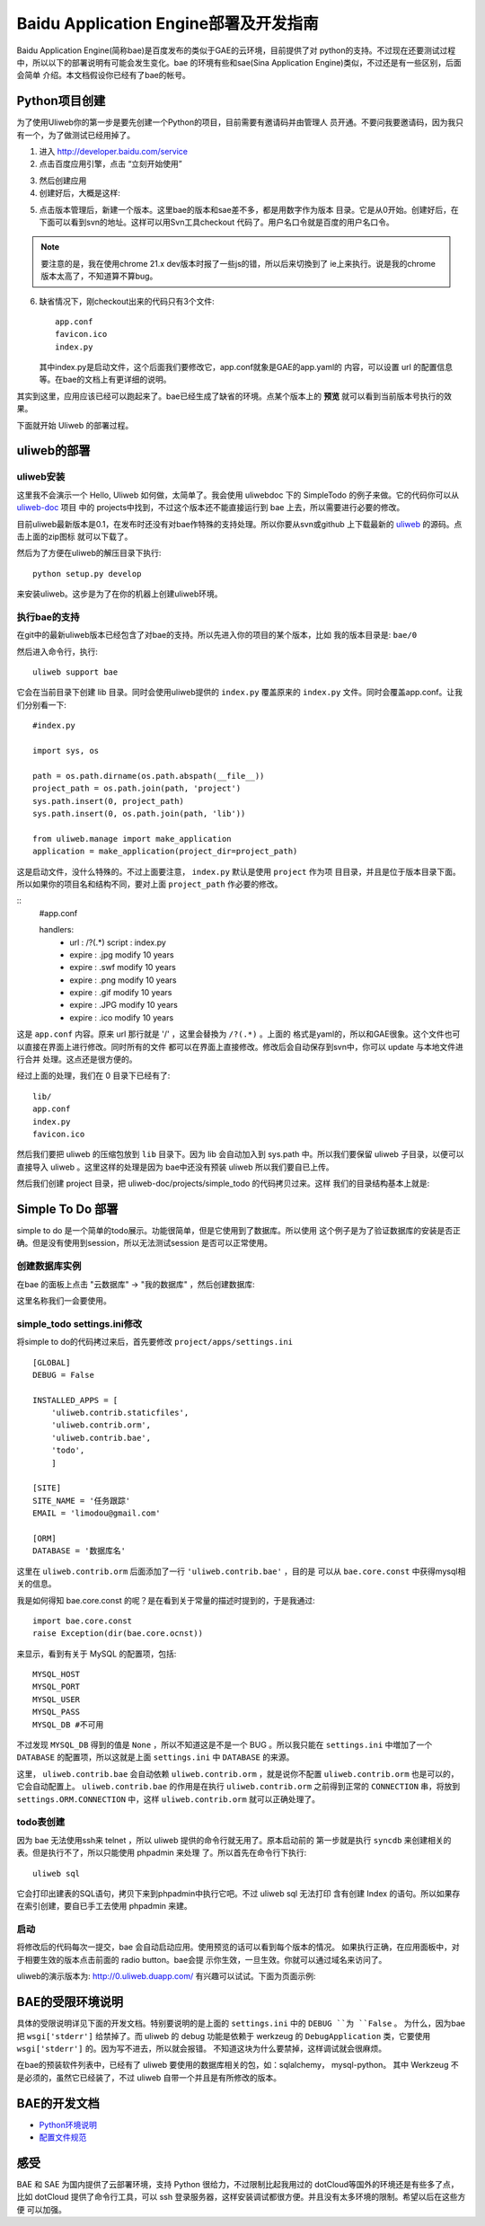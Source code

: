 ========================================
Baidu Application Engine部署及开发指南
========================================

Baidu Application Engine(简称bae)是百度发布的类似于GAE的云环境，目前提供了对
python的支持。不过现在还要测试过程中，所以以下的部署说明有可能会发生变化。bae
的环境有些和sae(Sina Application Engine)类似，不过还是有一些区别，后面会简单
介绍。本文档假设你已经有了bae的帐号。

Python项目创建
----------------

为了使用Uliweb你的第一步是要先创建一个Python的项目，目前需要有邀请码并由管理人
员开通。不要问我要邀请码，因为我只有一个，为了做测试已经用掉了。

1. 进入 http://developer.baidu.com/service 
2. 点击百度应用引擎，点击 “立刻开始使用”

.. image:: _static/bae1.png

3. 然后创建应用
4. 创建好后，大概是这样:

.. image:: _static/bae2.png

5. 点击版本管理后，新建一个版本。这里bae的版本和sae差不多，都是用数字作为版本
   目录。它是从0开始。创建好后，在下面可以看到svn的地址。这样可以用Svn工具checkout
   代码了。用户名口令就是百度的用户名口令。

.. image:: _static/bae3.png

.. note::

    要注意的是，我在使用chrome 21.x dev版本时报了一些js的错，所以后来切換到了
    ie上来执行。说是我的chrome版本太高了，不知道算不算bug。
    
6. 缺省情况下，刚checkout出来的代码只有3个文件::

    app.conf
    favicon.ico
    index.py
    
   其中index.py是启动文件，这个后面我们要修改它，app.conf就象是GAE的app.yaml的
   内容，可以设置 url 的配置信息等。在bae的文档上有更详细的说明。

其实到这里，应用应该已经可以跑起来了。bae已经生成了缺省的环境。点某个版本上的 **预览**
就可以看到当前版本号执行的效果。

下面就开始 Uliweb 的部署过程。

uliweb的部署
------------------

uliweb安装
~~~~~~~~~~~~~~

这里我不会演示一个 Hello, Uliweb 如何做，太简单了。我会使用 uliwebdoc 下的 SimpleTodo
的例子来做。它的代码你可以从 `uliweb-doc <https://github.com/limodou/uliweb-doc>`_ 项目
中的 projects中找到，不过这个版本还不能直接运行到 bae 上去，所以需要进行必要的修改。

目前uliweb最新版本是0.1，在发布时还没有对bae作特殊的支持处理。所以你要从svn或github
上下载最新的 `uliweb <https://github.com/limodou/uliweb>`_ 的源码。点击上面的zip图标
就可以下载了。

然后为了方便在uliweb的解压目录下执行::

    python setup.py develop
    
来安装uliweb。这步是为了在你的机器上创建uliweb环境。

执行bae的支持
~~~~~~~~~~~~~~~

在git中的最新uliweb版本已经包含了对bae的支持。所以先进入你的项目的某个版本，比如
我的版本目录是: ``bae/0``

然后进入命令行，执行::

    uliweb support bae
    
它会在当前目录下创建 lib 目录。同时会使用uliweb提供的 ``index.py`` 覆盖原来的 ``index.py``
文件。同时会覆盖app.conf。让我们分别看一下::

    #index.py
    
    import sys, os
    
    path = os.path.dirname(os.path.abspath(__file__))
    project_path = os.path.join(path, 'project')
    sys.path.insert(0, project_path)
    sys.path.insert(0, os.path.join(path, 'lib'))
    
    from uliweb.manage import make_application
    application = make_application(project_dir=project_path)

这是启动文件，没什么特殊的。不过上面要注意， ``index.py`` 默认是使用 ``project`` 作为项
目目录，并且是位于版本目录下面。所以如果你的项目名和结构不同，要对上面 ``project_path``
作必要的修改。

::
    #app.conf
    
    handlers:
      - url : /?(.*)
        script : index.py
      - expire : .jpg modify 10 years
      - expire : .swf modify 10 years
      - expire : .png modify 10 years
      - expire : .gif modify 10 years
      - expire : .JPG modify 10 years
      - expire : .ico modify 10 years

这是 ``app.conf`` 内容。原来 url 那行就是 '/' ，这里会替換为 ``/?(.*)`` 。上面的
格式是yaml的，所以和GAE很象。这个文件也可以直接在界面上进行修改。同时所有的文件
都可以在界面上直接修改。修改后会自动保存到svn中，你可以 update 与本地文件进行合并
处理。这点还是很方便的。

经过上面的处理，我们在 0 目录下已经有了::

    lib/
    app.conf
    index.py
    favicon.ico
    
然后我们要把 uliweb 的压缩包放到 ``lib`` 目录下。因为 lib 会自动加入到 sys.path
中。所以我们要保留 uliweb 子目录，以便可以直接导入 uliweb 。这里这样的处理是因为
bae中还没有预装 uliweb 所以我们要自已上传。

然后我们创建 project 目录，把 uliweb-doc/projects/simple_todo 的代码拷贝过来。这样
我们的目录结构基本上就是:

.. image:: _static/bae4.png

Simple To Do 部署
---------------------

simple to do 是一个简单的todo展示。功能很简单，但是它使用到了数据库。所以使用
这个例子是为了验证数据库的安装是否正确。但是没有使用到session，所以无法测试session
是否可以正常使用。

创建数据库实例
~~~~~~~~~~~~~~~~~~~

在bae 的面板上点击 "云数据库" -> "我的数据库" ，然后创建数据库:

.. image:: _static/bae5.png

这里名称我们一会要使用。

simple_todo settings.ini修改
~~~~~~~~~~~~~~~~~~~~~~~~~~~~~~~~

将simple to do的代码拷过来后，首先要修改 ``project/apps/settings.ini`` ::

    [GLOBAL]
    DEBUG = False
    
    INSTALLED_APPS = [
        'uliweb.contrib.staticfiles',
        'uliweb.contrib.orm',
        'uliweb.contrib.bae',
        'todo',
        ]
        
    [SITE]
    SITE_NAME = '任务跟踪'
    EMAIL = 'limodou@gmail.com'
    
    [ORM]
    DATABASE = '数据库名'

这里在 ``uliweb.contrib.orm`` 后面添加了一行 ``'uliweb.contrib.bae'`` ，目的是
可以从 ``bae.core.const`` 中获得mysql相关的信息。

我是如何得知 bae.core.const 的呢？是在看到关于常量的描述时提到的，于是我通过::

    import bae.core.const
    raise Exception(dir(bae.core.ocnst))
    
来显示，看到有关于 MySQL 的配置项，包括::

    MYSQL_HOST
    MYSQL_PORT
    MYSQL_USER
    MYSQL_PASS
    MYSQL_DB #不可用
    
不过发现 ``MYSQL_DB`` 得到的值是 ``None`` ，所以不知道这是不是一个 BUG 。所以我只能在 
``settings.ini`` 中増加了一个 ``DATABASE`` 的配置项，所以这就是上面 ``settings.ini`` 中
``DATABASE`` 的来源。
    
这里， ``uliweb.contrib.bae`` 会自动依赖 ``uliweb.contrib.orm`` ，就是说你不配置 ``uliweb.contrib.orm``
也是可以的，它会自动配置上。 ``uliweb.contrib.bae`` 的作用是在执行 ``uliweb.contrib.orm`` 
之前得到正常的 ``CONNECTION`` 串，将放到 ``settings.ORM.CONNECTION`` 中，这样 ``uliweb.contrib.orm``
就可以正确处理了。

todo表创建
~~~~~~~~~~~~~

因为 bae 无法使用ssh来 telnet ，所以 uliweb 提供的命令行就无用了。原本启动前的
第一步就是执行 ``syncdb`` 来创建相关的表。但是执行不了，所以只能使用 phpadmin 来处理
了。所以首先在命令行下执行::

    uliweb sql
    
它会打印出建表的SQL语句，拷贝下来到phpadmin中执行它吧。不过 uliweb sql 无法打印
含有创建 Index 的语句。所以如果存在索引创建，要自已手工去使用 phpadmin 来建。

启动
~~~~~~~~

将修改后的代码每次一提交，bae 会自动启动应用。使用预览的话可以看到每个版本的情况。
如果执行正确，在应用面板中，对于相要生效的版本点击前面的 radio button。bae会提
示你生效，一旦生效。你就可以通过域名来访问了。

uliweb的演示版本为:  http://0.uliweb.duapp.com/ 有兴趣可以试试。下面为页面示例:

.. image:: _static/bae6.png

BAE的受限环境说明
-----------------

具体的受限说明详见下面的开发文档。特别要说明的是上面的 ``settings.ini`` 中的 ``DEBUG ``为 ``False`` 。
为什么，因为bae把 ``wsgi['stderr']`` 给禁掉了。而 uliweb 的 debug 功能是依赖于 werkzeug
的 ``DebugApplication`` 类，它要使用 ``wsgi['stderr']`` 的。因为写不进去，所以就会报错。
不知道这块为什么要禁掉，这样调试就会很麻烦。

在bae的预装软件列表中，已经有了 uliweb 要使用的数据库相关的包，如：sqlalchemy， mysql-python。
其中 Werkzeug 不是必须的，虽然它已经装了，不过 uliweb 自带一个并且是有所修改的版本。

BAE的开发文档
----------------

* `Python环境说明 <http://developer.baidu.com/wiki/index.php?title=%E5%B8%AE%E5%8A%A9%E6%96%87%E6%A1%A3%E9%A6%96%E9%A1%B5/%E4%BA%91%E7%8E%AF%E5%A2%83/Python%E7%8E%AF%E5%A2%83%E8%AF%B4%E6%98%8E>`_
* `配置文件规范 <http://developer.baidu.com/wiki/index.php?title=%E5%B8%AE%E5%8A%A9%E6%96%87%E6%A1%A3%E9%A6%96%E9%A1%B5/%E4%BA%91%E7%8E%AF%E5%A2%83/%E5%BA%94%E7%94%A8%E9%85%8D%E7%BD%AE%E6%95%99%E7%A8%8B>`_

感受
-----

BAE 和 SAE 为国内提供了云部署环境，支持 Python 很给力，不过限制比起我用过的 
dotCloud等国外的环境还是有些多了点，比如 dotCloud 提供了命令行工具，可以 ssh
登录服务器，这样安装调试都很方便。并且没有太多环境的限制。希望以后在这些方便
可以加强。